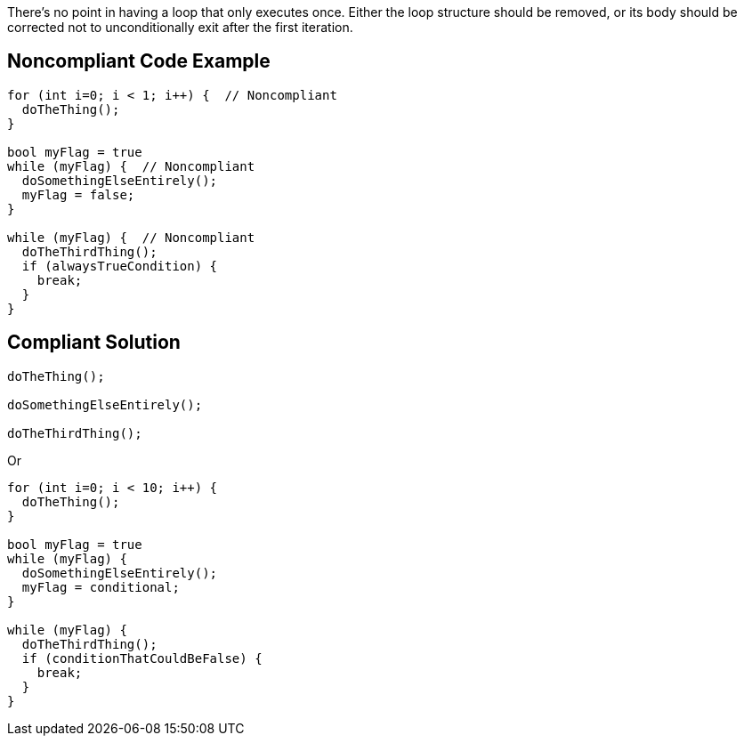 There's no point in having a loop that only executes once. Either the loop structure should be removed, or its body should be corrected not to unconditionally exit after the first iteration.


== Noncompliant Code Example

[source,text]
----
for (int i=0; i < 1; i++) {  // Noncompliant
  doTheThing();
}

bool myFlag = true
while (myFlag) {  // Noncompliant
  doSomethingElseEntirely();
  myFlag = false;
}

while (myFlag) {  // Noncompliant
  doTheThirdThing();
  if (alwaysTrueCondition) {
    break;
  }
}
----


== Compliant Solution

[source,text]
----
doTheThing();

doSomethingElseEntirely();

doTheThirdThing();
----
Or

[source,text]
----
for (int i=0; i < 10; i++) {
  doTheThing();
}

bool myFlag = true
while (myFlag) {
  doSomethingElseEntirely();
  myFlag = conditional;
}

while (myFlag) {
  doTheThirdThing();
  if (conditionThatCouldBeFalse) {
    break;
  }
}
----

